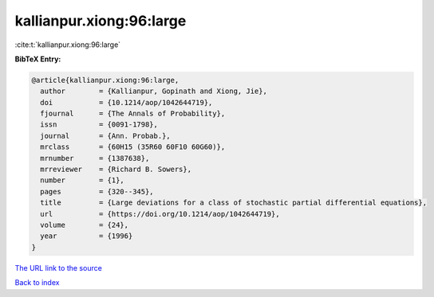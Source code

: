 kallianpur.xiong:96:large
=========================

:cite:t:`kallianpur.xiong:96:large`

**BibTeX Entry:**

.. code-block:: bibtex

   @article{kallianpur.xiong:96:large,
     author        = {Kallianpur, Gopinath and Xiong, Jie},
     doi           = {10.1214/aop/1042644719},
     fjournal      = {The Annals of Probability},
     issn          = {0091-1798},
     journal       = {Ann. Probab.},
     mrclass       = {60H15 (35R60 60F10 60G60)},
     mrnumber      = {1387638},
     mrreviewer    = {Richard B. Sowers},
     number        = {1},
     pages         = {320--345},
     title         = {Large deviations for a class of stochastic partial differential equations},
     url           = {https://doi.org/10.1214/aop/1042644719},
     volume        = {24},
     year          = {1996}
   }

`The URL link to the source <https://doi.org/10.1214/aop/1042644719>`__


`Back to index <../By-Cite-Keys.html>`__
